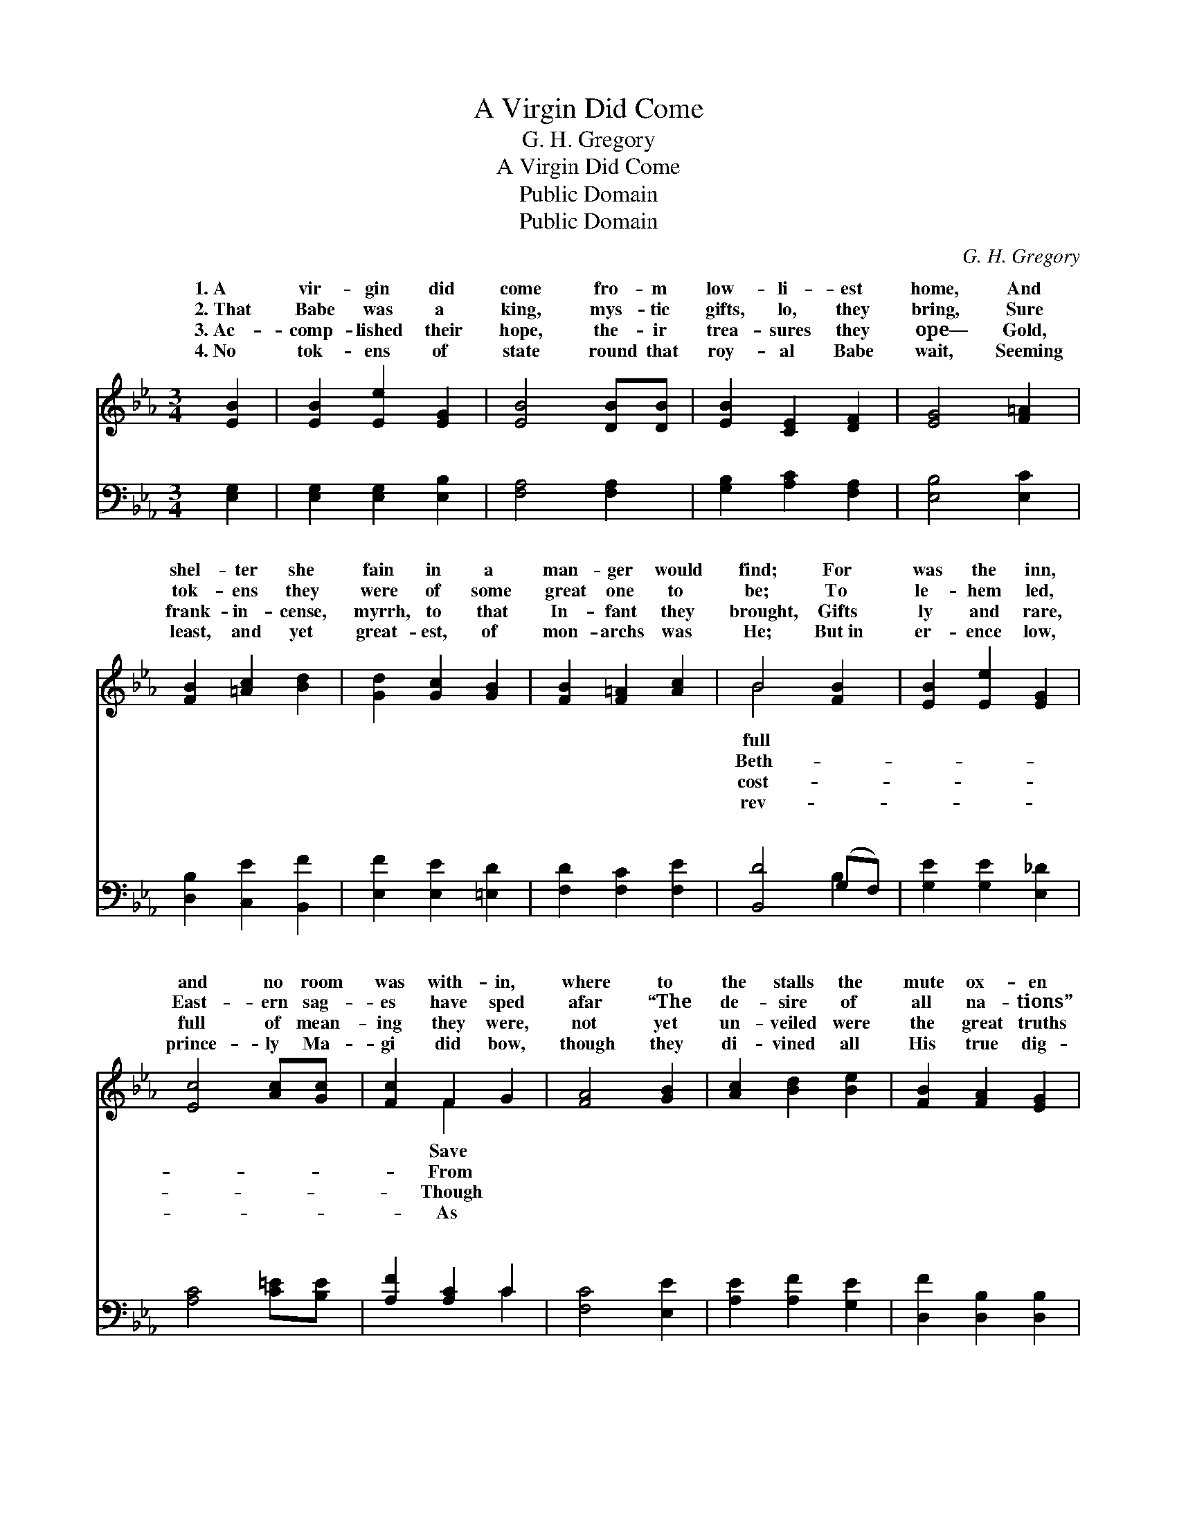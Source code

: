 X:1
T:A Virgin Did Come
T:G. H. Gregory
T:A Virgin Did Come
T:Public Domain
T:Public Domain
C:G. H. Gregory
Z:Public Domain
%%score ( 1 2 ) ( 3 4 )
L:1/8
M:3/4
K:Eb
V:1 treble 
V:2 treble 
V:3 bass 
V:4 bass 
V:1
 [EB]2 | [EB]2 [Ee]2 [EG]2 | [EB]4 [DB][DB] | [EB]2 [CE]2 [DF]2 | [EG]4 [F=A]2 | %5
w: 1.~A|vir- gin did|come fro- m|low- li- est|home, And|
w: 2.~That|Babe was a|king, mys- tic|gifts, lo, they|bring, Sure|
w: 3.~Ac-|comp- lished their|hope, the- ir|trea- sures they|ope— Gold,|
w: 4.~No|tok- ens of|state round that|roy- al Babe|wait, Seeming|
 [FB]2 [=Ac]2 [Bd]2 | [Gd]2 [Gc]2 [GB]2 | [FB]2 [F=A]2 [Ac]2 | B4 [FB]2 | [EB]2 [Ee]2 [EG]2 | %10
w: shel- ter she|fain in a|man- ger would|find; For|was the inn,|
w: tok- ens they|were of some|great one to|be; To|le- hem led,|
w: frank- in- cense,|myrrh, to that|In- fant they|brought, Gifts|ly and rare,|
w: least, and yet|great- est, of|mon- archs was|He; But~in|er- ence low,|
 [Ec]4 [Ac][Gc] | [Fc]2 F2 G2 | [FA]4 [GB]2 | [Ac]2 [Bd]2 [Be]2 | [FB]2 [FA]2 [EG]2 | %15
w: and no room|was with- in,|where to|the stalls the|mute ox- en|
w: East- ern sag-|es have sped|afar “The|de- sire of|all na- tions”|
w: full of mean-|ing they were,|not yet|un- veiled were|the great truths|
w: prince- ly Ma-|gi did bow,|though they|di- vined all|His true dig-|
 [EB]2 [CE]2 [DF]2 | E4 ||"^Refrain" [DF][EG] | [EA]2 [EA]2 (GF) | B,2 z A [EB]2 | %20
w: they bind. *|||||
w: to see. *|||||
w: they taught. *|||||
w: ni- ty. *|||||
 [Ec]2 [Ad]2 [Ge]2 | [Fd]>[Ec] [DB]2 [DB]2 | [Ee]2 [EB]2 [EG]2 | [EB]2 [EG]2 [CE]2 | %24
w: ||||
w: ||||
w: ||||
w: ||||
 [B,F]2 [B,D]2 [DF]2 | E4 |] %26
w: ||
w: ||
w: ||
w: ||
V:2
 x2 | x6 | x6 | x6 | x6 | x6 | x6 | x6 | B4 x2 | x6 | x6 | x2 F2 x2 | x6 | x6 | x6 | x6 | E4 || %17
w: ||||||||full|||Save||||||
w: ||||||||Beth-|||From||||||
w: ||||||||cost-|||Though||||||
w: ||||||||rev-|||As||||||
 x2 | x4 B,2 | G3 E2 x | x6 | x6 | x6 | x6 | x6 | E4 |] %26
w: |||||||||
w: |||||||||
w: |||||||||
w: |||||||||
V:3
 [E,G,]2 | [E,G,]2 [E,G,]2 [E,B,]2 | [F,A,]4 [F,A,]2 | [G,B,]2 [A,C]2 [F,A,]2 | [E,B,]4 [E,C]2 | %5
w: ~|~ ~ ~|~ ~|~ ~ ~|~ ~|
 [D,B,]2 [C,E]2 [B,,F]2 | [E,F]2 [E,E]2 [=E,D]2 | [F,D]2 [F,C]2 [F,E]2 | [B,,D]4 (G,F,) | %9
w: ~ ~ ~|~ ~ ~|~ ~ ~|~ ~ *|
 [G,E]2 [G,E]2 [E,_D]2 | [A,C]4 [C=E][B,E] | [A,F]2 [A,C]2 C2 | [F,C]4 [E,E]2 | %13
w: ~ ~ ~|~ ~ ~|~ ~ ~|~ ~|
 [A,E]2 [A,F]2 [G,E]2 | [D,F]2 [D,B,]2 [D,B,]2 | [B,,G,]2 [B,,G,]2 [B,,A,]2 | [E,G,]4 || %17
w: ~ ~ ~|~ ~ ~|~ ~ O|how|
 [B,,B,][E,B,] | [C,A,]2 [C,A,]2 [D,A,]2 | (G,2 z) F, [G,B,]2 | A,2 F,2 [E,B,]2 | %21
w: won- drous|the love and|the deep hu-|* * ty|
 B,>B, B,2 (B,A,) | [G,B,]2 [G,B,]2 [E,B,]2 | [G,B,]2 [G,,B,]2 [A,,A,]2 | %24
w: Him who was laid *|for me. *||
 [B,,G,]2 [B,,F,]2 [B,,A,]2 | [E,G,]4 |] %26
w: ||
V:4
 x2 | x6 | x6 | x6 | x6 | x6 | x6 | x6 | x4 B,2 | x6 | x6 | x4 C2 | x6 | x6 | x6 | x6 | x4 || x2 | %18
w: ||||||||~|||~|||||||
 x6 | E,3 B,2 x | A,4 x2 | B,>B, B,2 B,2 | x6 | x6 | x6 | x4 |] %26
w: |mil- i-|Of|in the man- ger|||||

